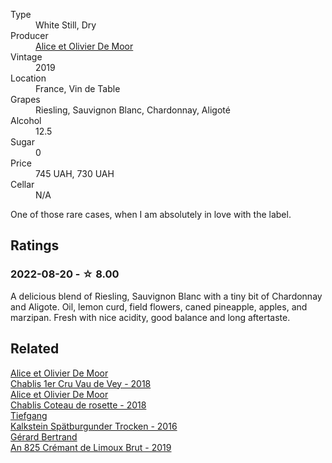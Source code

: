 #+attr_html: :class wine-main-image
[[file:/images/10/a8b59c-4358-4e9c-b7fb-639a964910d3/2022-06-09-21-59-00-IMG-0387@512.webp]]

- Type :: White Still, Dry
- Producer :: [[barberry:/producers/11a53155-0d96-4a8a-b630-cdd83d6e6d01][Alice et Olivier De Moor]]
- Vintage :: 2019
- Location :: France, Vin de Table
- Grapes :: Riesling, Sauvignon Blanc, Chardonnay, Aligoté
- Alcohol :: 12.5
- Sugar :: 0
- Price :: 745 UAH, 730 UAH
- Cellar :: N/A

One of those rare cases, when I am absolutely in love with the label.

** Ratings

*** 2022-08-20 - ☆ 8.00

A delicious blend of Riesling, Sauvignon Blanc with a tiny bit of Chardonnay and Aligote. Oil, lemon curd, field flowers, caned pineapple, apples, and marzipan. Fresh with nice acidity, good balance and long aftertaste.

[[file:/images/10/a8b59c-4358-4e9c-b7fb-639a964910d3/2022-08-21-13-31-34-3BDE0910-6493-416E-BFBC-CF063BECFA15-1-105-c.webp]]

** Related

#+begin_export html
<div class="flex-container">
  <a class="flex-item flex-item-left" href="/wines/1738b330-3bd8-4459-8c16-3e6f164b2b26.html">
    <img class="flex-bottle" src="/images/17/38b330-3bd8-4459-8c16-3e6f164b2b26/2023-05-20-10-52-33-AE07DD0F-8903-44D6-9F5A-23EABC76E519-1-105-c@512.webp"></img>
    <section class="h">Alice et Olivier De Moor</section>
    <section class="h text-bolder">Chablis 1er Cru Vau de Vey - 2018</section>
  </a>

  <a class="flex-item flex-item-right" href="/wines/5af0828d-ba29-4ddf-af8c-96ade35dea35.html">
    <img class="flex-bottle" src="/images/5a/f0828d-ba29-4ddf-af8c-96ade35dea35/2023-03-18-08-06-03-2B0B418B-42DB-4CB9-AC4E-F22787521CD6-1-105-c@512.webp"></img>
    <section class="h">Alice et Olivier De Moor</section>
    <section class="h text-bolder">Chablis Coteau de rosette - 2018</section>
  </a>

  <a class="flex-item flex-item-left" href="/wines/6af7fcda-8b81-46eb-9ffd-10bbc0c8d790.html">
    <img class="flex-bottle" src="/images/6a/f7fcda-8b81-46eb-9ffd-10bbc0c8d790/2022-08-21-13-27-32-43854C44-C25E-4F3E-9D1F-8A2F99732F71-1-105-c@512.webp"></img>
    <section class="h">Tiefgang</section>
    <section class="h text-bolder">Kalkstein Spätburgunder Trocken - 2016</section>
  </a>

  <a class="flex-item flex-item-right" href="/wines/7fdf496f-57a8-4a69-a2b7-ac5d105de167.html">
    <img class="flex-bottle" src="/images/7f/df496f-57a8-4a69-a2b7-ac5d105de167/2022-08-20-19-39-43-31E3B170-5F2C-43ED-9A0E-D4FCE4DD7817-1-105-c@512.webp"></img>
    <section class="h">Gérard Bertrand</section>
    <section class="h text-bolder">An 825 Crémant de Limoux Brut - 2019</section>
  </a>

</div>
#+end_export
